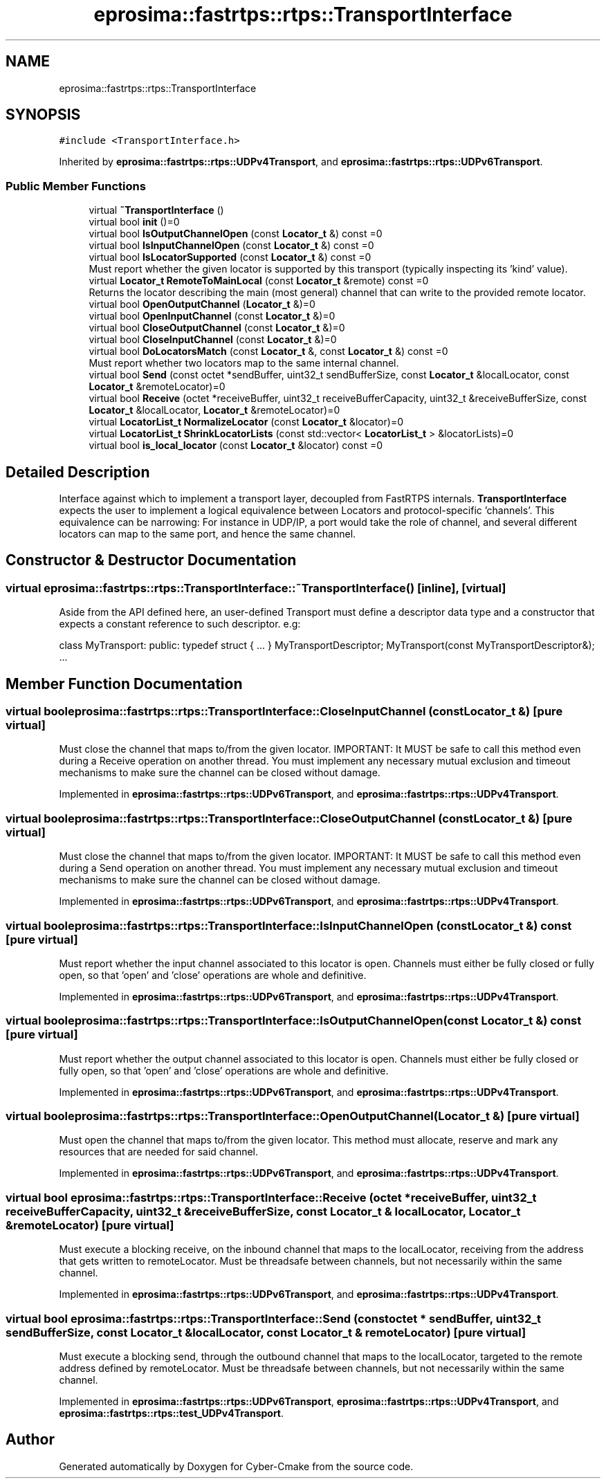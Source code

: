 .TH "eprosima::fastrtps::rtps::TransportInterface" 3 "Sun Sep 3 2023" "Version 8.0" "Cyber-Cmake" \" -*- nroff -*-
.ad l
.nh
.SH NAME
eprosima::fastrtps::rtps::TransportInterface
.SH SYNOPSIS
.br
.PP
.PP
\fC#include <TransportInterface\&.h>\fP
.PP
Inherited by \fBeprosima::fastrtps::rtps::UDPv4Transport\fP, and \fBeprosima::fastrtps::rtps::UDPv6Transport\fP\&.
.SS "Public Member Functions"

.in +1c
.ti -1c
.RI "virtual \fB~TransportInterface\fP ()"
.br
.ti -1c
.RI "virtual bool \fBinit\fP ()=0"
.br
.ti -1c
.RI "virtual bool \fBIsOutputChannelOpen\fP (const \fBLocator_t\fP &) const =0"
.br
.ti -1c
.RI "virtual bool \fBIsInputChannelOpen\fP (const \fBLocator_t\fP &) const =0"
.br
.ti -1c
.RI "virtual bool \fBIsLocatorSupported\fP (const \fBLocator_t\fP &) const =0"
.br
.RI "Must report whether the given locator is supported by this transport (typically inspecting its 'kind' value)\&. "
.ti -1c
.RI "virtual \fBLocator_t\fP \fBRemoteToMainLocal\fP (const \fBLocator_t\fP &remote) const =0"
.br
.RI "Returns the locator describing the main (most general) channel that can write to the provided remote locator\&. "
.ti -1c
.RI "virtual bool \fBOpenOutputChannel\fP (\fBLocator_t\fP &)=0"
.br
.ti -1c
.RI "virtual bool \fBOpenInputChannel\fP (const \fBLocator_t\fP &)=0"
.br
.ti -1c
.RI "virtual bool \fBCloseOutputChannel\fP (const \fBLocator_t\fP &)=0"
.br
.ti -1c
.RI "virtual bool \fBCloseInputChannel\fP (const \fBLocator_t\fP &)=0"
.br
.ti -1c
.RI "virtual bool \fBDoLocatorsMatch\fP (const \fBLocator_t\fP &, const \fBLocator_t\fP &) const =0"
.br
.RI "Must report whether two locators map to the same internal channel\&. "
.ti -1c
.RI "virtual bool \fBSend\fP (const octet *sendBuffer, uint32_t sendBufferSize, const \fBLocator_t\fP &localLocator, const \fBLocator_t\fP &remoteLocator)=0"
.br
.ti -1c
.RI "virtual bool \fBReceive\fP (octet *receiveBuffer, uint32_t receiveBufferCapacity, uint32_t &receiveBufferSize, const \fBLocator_t\fP &localLocator, \fBLocator_t\fP &remoteLocator)=0"
.br
.ti -1c
.RI "virtual \fBLocatorList_t\fP \fBNormalizeLocator\fP (const \fBLocator_t\fP &locator)=0"
.br
.ti -1c
.RI "virtual \fBLocatorList_t\fP \fBShrinkLocatorLists\fP (const std::vector< \fBLocatorList_t\fP > &locatorLists)=0"
.br
.ti -1c
.RI "virtual bool \fBis_local_locator\fP (const \fBLocator_t\fP &locator) const =0"
.br
.in -1c
.SH "Detailed Description"
.PP 
Interface against which to implement a transport layer, decoupled from FastRTPS internals\&. \fBTransportInterface\fP expects the user to implement a logical equivalence between Locators and protocol-specific 'channels'\&. This equivalence can be narrowing: For instance in UDP/IP, a port would take the role of channel, and several different locators can map to the same port, and hence the same channel\&. 
.SH "Constructor & Destructor Documentation"
.PP 
.SS "virtual eprosima::fastrtps::rtps::TransportInterface::~TransportInterface ()\fC [inline]\fP, \fC [virtual]\fP"
Aside from the API defined here, an user-defined Transport must define a descriptor data type and a constructor that expects a constant reference to such descriptor\&. e\&.g:
.PP
class MyTransport: public: typedef struct { \&.\&.\&. } MyTransportDescriptor; MyTransport(const MyTransportDescriptor&); \&.\&.\&. 
.SH "Member Function Documentation"
.PP 
.SS "virtual bool eprosima::fastrtps::rtps::TransportInterface::CloseInputChannel (const \fBLocator_t\fP &)\fC [pure virtual]\fP"
Must close the channel that maps to/from the given locator\&. IMPORTANT: It MUST be safe to call this method even during a Receive operation on another thread\&. You must implement any necessary mutual exclusion and timeout mechanisms to make sure the channel can be closed without damage\&. 
.PP
Implemented in \fBeprosima::fastrtps::rtps::UDPv6Transport\fP, and \fBeprosima::fastrtps::rtps::UDPv4Transport\fP\&.
.SS "virtual bool eprosima::fastrtps::rtps::TransportInterface::CloseOutputChannel (const \fBLocator_t\fP &)\fC [pure virtual]\fP"
Must close the channel that maps to/from the given locator\&. IMPORTANT: It MUST be safe to call this method even during a Send operation on another thread\&. You must implement any necessary mutual exclusion and timeout mechanisms to make sure the channel can be closed without damage\&. 
.PP
Implemented in \fBeprosima::fastrtps::rtps::UDPv6Transport\fP, and \fBeprosima::fastrtps::rtps::UDPv4Transport\fP\&.
.SS "virtual bool eprosima::fastrtps::rtps::TransportInterface::IsInputChannelOpen (const \fBLocator_t\fP &) const\fC [pure virtual]\fP"
Must report whether the input channel associated to this locator is open\&. Channels must either be fully closed or fully open, so that 'open' and 'close' operations are whole and definitive\&. 
.PP
Implemented in \fBeprosima::fastrtps::rtps::UDPv6Transport\fP, and \fBeprosima::fastrtps::rtps::UDPv4Transport\fP\&.
.SS "virtual bool eprosima::fastrtps::rtps::TransportInterface::IsOutputChannelOpen (const \fBLocator_t\fP &) const\fC [pure virtual]\fP"
Must report whether the output channel associated to this locator is open\&. Channels must either be fully closed or fully open, so that 'open' and 'close' operations are whole and definitive\&. 
.PP
Implemented in \fBeprosima::fastrtps::rtps::UDPv6Transport\fP, and \fBeprosima::fastrtps::rtps::UDPv4Transport\fP\&.
.SS "virtual bool eprosima::fastrtps::rtps::TransportInterface::OpenOutputChannel (\fBLocator_t\fP &)\fC [pure virtual]\fP"
Must open the channel that maps to/from the given locator\&. This method must allocate, reserve and mark any resources that are needed for said channel\&. 
.PP
Implemented in \fBeprosima::fastrtps::rtps::UDPv6Transport\fP, and \fBeprosima::fastrtps::rtps::UDPv4Transport\fP\&.
.SS "virtual bool eprosima::fastrtps::rtps::TransportInterface::Receive (octet * receiveBuffer, uint32_t receiveBufferCapacity, uint32_t & receiveBufferSize, const \fBLocator_t\fP & localLocator, \fBLocator_t\fP & remoteLocator)\fC [pure virtual]\fP"
Must execute a blocking receive, on the inbound channel that maps to the localLocator, receiving from the address that gets written to remoteLocator\&. Must be threadsafe between channels, but not necessarily within the same channel\&. 
.PP
Implemented in \fBeprosima::fastrtps::rtps::UDPv6Transport\fP, and \fBeprosima::fastrtps::rtps::UDPv4Transport\fP\&.
.SS "virtual bool eprosima::fastrtps::rtps::TransportInterface::Send (const octet * sendBuffer, uint32_t sendBufferSize, const \fBLocator_t\fP & localLocator, const \fBLocator_t\fP & remoteLocator)\fC [pure virtual]\fP"
Must execute a blocking send, through the outbound channel that maps to the localLocator, targeted to the remote address defined by remoteLocator\&. Must be threadsafe between channels, but not necessarily within the same channel\&. 
.PP
Implemented in \fBeprosima::fastrtps::rtps::UDPv6Transport\fP, \fBeprosima::fastrtps::rtps::UDPv4Transport\fP, and \fBeprosima::fastrtps::rtps::test_UDPv4Transport\fP\&.

.SH "Author"
.PP 
Generated automatically by Doxygen for Cyber-Cmake from the source code\&.
